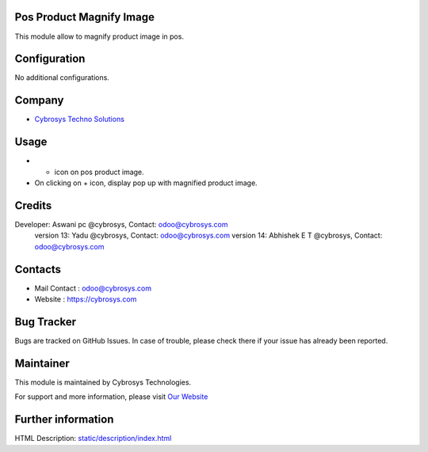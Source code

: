 .. image:: https://img.shields.io/badge/licence-AGPL--3-blue.svg
    :target: http://www.gnu.org/licenses/agpl-3.0-standalone.html
    :alt: License: AGPL-3

Pos Product Magnify Image
=========================
This module allow to magnify product image in pos.

Configuration
=============
No additional configurations.

Company
=======
* `Cybrosys Techno Solutions <https://cybrosys.com/>`__

Usage
=====
* + icon on pos product image.
* On clicking on + icon, display pop up with magnified product image.

Credits
=======
Developer: Aswani pc @cybrosys, Contact: odoo@cybrosys.com
            version 13: Yadu @cybrosys, Contact: odoo@cybrosys.com
            version 14: Abhishek E T @cybrosys, Contact: odoo@cybrosys.com

Contacts
=======
* Mail Contact : odoo@cybrosys.com
* Website : https://cybrosys.com

Bug Tracker
===========
Bugs are tracked on GitHub Issues. In case of trouble, please check there if your issue has already been reported.

Maintainer
==========
.. image:: https://cybrosys.com/images/logo.png
   :target: https://cybrosys.com

This module is maintained by Cybrosys Technologies.

For support and more information, please visit `Our Website <https://cybrosys.com/>`__

Further information
===================
HTML Description: `<static/description/index.html>`__
